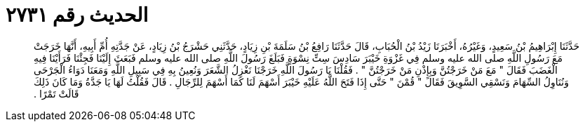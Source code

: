 
= الحديث رقم ٢٧٣١

[quote.hadith]
حَدَّثَنَا إِبْرَاهِيمُ بْنُ سَعِيدٍ، وَغَيْرُهُ، أَخْبَرَنَا زَيْدُ بْنُ الْحُبَابِ، قَالَ حَدَّثَنَا رَافِعُ بْنُ سَلَمَةَ بْنِ زِيَادٍ، حَدَّثَنِي حَشْرَجُ بْنُ زِيَادٍ، عَنْ جَدَّتِهِ أُمِّ أَبِيهِ، أَنَّهَا خَرَجَتْ مَعَ رَسُولِ اللَّهِ صلى الله عليه وسلم فِي غَزْوَةِ خَيْبَرَ سَادِسَ سِتِّ نِسْوَةٍ فَبَلَغَ رَسُولَ اللَّهِ صلى الله عليه وسلم فَبَعَثَ إِلَيْنَا فَجِئْنَا فَرَأَيْنَا فِيهِ الْغَضَبَ فَقَالَ ‏"‏ مَعَ مَنْ خَرَجْتُنَّ وَبِإِذْنِ مَنْ خَرَجْتُنَّ ‏"‏ ‏.‏ فَقُلْنَا يَا رَسُولَ اللَّهِ خَرَجْنَا نَغْزِلُ الشَّعَرَ وَنُعِينُ بِهِ فِي سَبِيلِ اللَّهِ وَمَعَنَا دَوَاءُ الْجَرْحَى وَنُنَاوِلُ السِّهَامَ وَنَسْقِي السَّوِيقَ فَقَالَ ‏"‏ قُمْنَ ‏"‏ حَتَّى إِذَا فَتَحَ اللَّهُ عَلَيْهِ خَيْبَرَ أَسْهَمَ لَنَا كَمَا أَسْهَمَ لِلرِّجَالِ ‏.‏ قَالَ فَقُلْتُ لَهَا يَا جَدَّةُ وَمَا كَانَ ذَلِكَ قَالَتْ تَمْرًا ‏.‏
